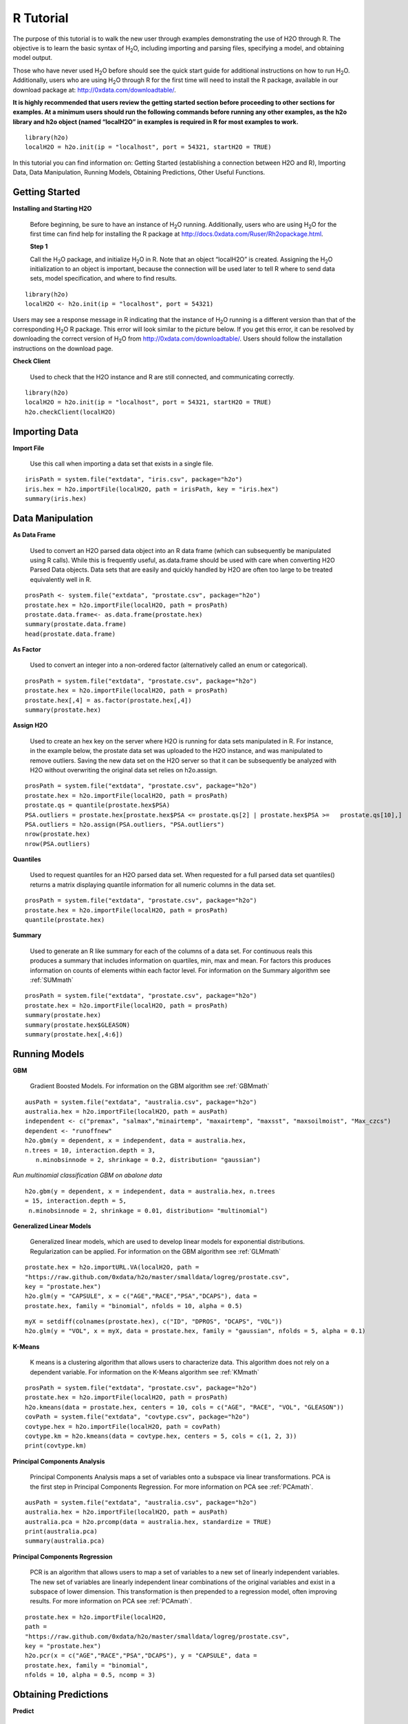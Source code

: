 

.. -*- mode: rst -*-

.. _R_tutorial:

R Tutorial
-------------

The purpose of this tutorial is to walk the new user through 
examples demonstrating the use of H2O through R.  The objective is to  
learn the basic syntax of H\ :sub:`2`\ O, including importing and 
parsing files, specifying a model, and obtaining model output. 

Those who have never used H\ :sub:`2`\ O before should see the quick
start guide for additional instructions on how to run H\ :sub:`2`\ O. 
Additionally, users who are using H\ :sub:`2`\ O through R for the
first time will need to install the R package, available in our
download package at: http://0xdata.com/downloadtable/. 

**It is highly recommended that users review the getting started section
before proceeding to other sections for examples. At a minimum users
should run the following commands before running any other examples,
as the h2o library and h2o object (named “localH2O” in examples is
required in R for most examples to work.**


::

  library(h2o)
  localH2O = h2o.init(ip = "localhost", port = 54321, startH2O = TRUE)


In this tutorial you can find information on: 
Getting Started (establishing a connection between H2O and R),
Importing Data, Data Manipulation, Running Models, Obtaining
Predictions, Other Useful Functions. 


Getting Started
"""""""""""""""

**Installing and Starting H2O**

  Before beginning, be sure to have an instance of H\ :sub:`2`\ O
  running. Additionally, users who are using H\ :sub:`2`\ O for the
  first time can find help for installing the R package at 
  http://docs.0xdata.com/Ruser/Rh2opackage.html. 


  **Step 1**

  Call the H\ :sub:`2`\ O package, and initialize H\ :sub:`2`\ O
  in R. Note that an object “localH2O” is created. Assigning the
  H\ :sub:`2`\ O initialization to an object is important, because the
  connection will be used later to tell R where to send data sets, model
  specification, and where to find results.  

::

  library(h2o)
  localH2O <- h2o.init(ip = "localhost", port = 54321)

Users may see a response message in R indicating that the instance of
H\ :sub:`2`\ O running is a different version than that of the corresponding 
H\ :sub:`2`\ O R package. This error will look similar to the picture below. 
If you get this error, it can be resolved by downloading the correct version of 
H\ :sub:`2`\ O from http://0xdata.com/downloadtable/. Users should follow the 
installation instructions on the download page. 

.. image:: UpdateR.png
   :width: 70%




**Check Client**

  Used to check that the H2O instance and R are still connected, and 
  communicating correctly. 

::

  library(h2o)
  localH2O = h2o.init(ip = "localhost", port = 54321, startH2O = TRUE)
  h2o.checkClient(localH2O)

Importing Data
"""""""""""""""

**Import File**

  Use this call when importing a data set that exists in a single file. 


::

  irisPath = system.file("extdata", "iris.csv", package="h2o")
  iris.hex = h2o.importFile(localH2O, path = irisPath, key = "iris.hex")
  summary(iris.hex)


Data Manipulation
""""""""""""""""""
  
**As Data Frame**

  Used to convert an H2O parsed data object into an R data frame
  (which can subsequently be manipulated using R calls). While this is
  frequently useful, as.data.frame should be used with care when
  converting H2O Parsed Data objects. Data sets that are easily and
  quickly handled by H2O are often too large to be treated
  equivalently well in R. 

::
 
   prosPath <- system.file("extdata", "prostate.csv", package="h2o")
   prostate.hex = h2o.importFile(localH2O, path = prosPath)
   prostate.data.frame<- as.data.frame(prostate.hex)
   summary(prostate.data.frame)
   head(prostate.data.frame)



**As Factor**

  Used to convert an integer into a non-ordered factor (alternatively
  called an enum or categorical).

::

  prosPath = system.file("extdata", "prostate.csv", package="h2o")
  prostate.hex = h2o.importFile(localH2O, path = prosPath)
  prostate.hex[,4] = as.factor(prostate.hex[,4])
  summary(prostate.hex)


**Assign H2O**

  Used to create an hex key on the server where H2O is running for data sets manipulated   in R. 
  For instance, in the example below, the prostate data set was
  uploaded to the H2O instance, and was manipulated to remove
  outliers. Saving the new data set on the H2O server so that it can
  be subsequently be analyzed with H2O without overwriting the original
  data set relies on h2o.assign.

::
 
  prosPath = system.file("extdata", "prostate.csv", package="h2o")
  prostate.hex = h2o.importFile(localH2O, path = prosPath)
  prostate.qs = quantile(prostate.hex$PSA)
  PSA.outliers = prostate.hex[prostate.hex$PSA <= prostate.qs[2] | prostate.hex$PSA >=   prostate.qs[10],]
  PSA.outliers = h2o.assign(PSA.outliers, "PSA.outliers")
  nrow(prostate.hex)  
  nrow(PSA.outliers)
  

**Quantiles**

  Used to request quantiles for an H2O parsed data set. When requested
  for a full parsed data set quantiles() returns a matrix displaying
  quantile information for all numeric columns in the data set.
 

::

  prosPath = system.file("extdata", "prostate.csv", package="h2o")
  prostate.hex = h2o.importFile(localH2O, path = prosPath)
  quantile(prostate.hex)


**Summary**

  Used to generate an R like summary for each of the columns of a data
  set. For continuous reals this produces a summary that includes
  information on quartiles, min, max and mean. For factors this
  produces information on counts of elements within each factor
  level. For information on the Summary algorithm see :ref:`SUMmath`

::

   prosPath = system.file("extdata", "prostate.csv", package="h2o")
   prostate.hex = h2o.importFile(localH2O, path = prosPath)
   summary(prostate.hex)
   summary(prostate.hex$GLEASON)
   summary(prostate.hex[,4:6])


Running Models
"""""""""""""""

**GBM**

  Gradient Boosted Models. For information on the GBM algorithm see :ref:`GBMmath`

::
  
  ausPath = system.file("extdata", "australia.csv", package="h2o")
  australia.hex = h2o.importFile(localH2O, path = ausPath)
  independent <- c("premax", "salmax","minairtemp", "maxairtemp", "maxsst", "maxsoilmoist", "Max_czcs")
  dependent <- "runoffnew"
  h2o.gbm(y = dependent, x = independent, data = australia.hex,
  n.trees = 10, interaction.depth = 3, 
     n.minobsinnode = 2, shrinkage = 0.2, distribution= "gaussian")

*Run multinomial classification GBM on abalone data*

::

  h2o.gbm(y = dependent, x = independent, data = australia.hex, n.trees
  = 15, interaction.depth = 5,
   n.minobsinnode = 2, shrinkage = 0.01, distribution= "multinomial")


**Generalized Linear Models**

  Generalized linear models, which are used to develop linear models
  for exponential distributions. Regularization can be applied. For
  information on the GBM algorithm see :ref:`GLMmath`


::

  prostate.hex = h2o.importURL.VA(localH2O, path =
  "https://raw.github.com/0xdata/h2o/master/smalldata/logreg/prostate.csv", 
  key = "prostate.hex")
  h2o.glm(y = "CAPSULE", x = c("AGE","RACE","PSA","DCAPS"), data =
  prostate.hex, family = "binomial", nfolds = 10, alpha = 0.5)



::
  
  myX = setdiff(colnames(prostate.hex), c("ID", "DPROS", "DCAPS", "VOL"))
  h2o.glm(y = "VOL", x = myX, data = prostate.hex, family = "gaussian", nfolds = 5, alpha = 0.1)


**K-Means**

  K means is a clustering algorithm that allows users to characterize
  data. This algorithm does not rely on a dependent variable. For
  information on the K-Means algorithm see :ref:`KMmath`


::

  prosPath = system.file("extdata", "prostate.csv", package="h2o")
  prostate.hex = h2o.importFile(localH2O, path = prosPath)
  h2o.kmeans(data = prostate.hex, centers = 10, cols = c("AGE", "RACE", "VOL", "GLEASON"))
  covPath = system.file("extdata", "covtype.csv", package="h2o")
  covtype.hex = h2o.importFile(localH2O, path = covPath)
  covtype.km = h2o.kmeans(data = covtype.hex, centers = 5, cols = c(1, 2, 3))
  print(covtype.km)


**Principal Components Analysis**

  Principal Components Analysis maps a set of variables onto a
  subspace via linear transformations. PCA is the first step in
  Principal Components Regression. For more information on PCA 
  see :ref:`PCAmath`.

::

  ausPath = system.file("extdata", "australia.csv", package="h2o")
  australia.hex = h2o.importFile(localH2O, path = ausPath)
  australia.pca = h2o.prcomp(data = australia.hex, standardize = TRUE)
  print(australia.pca)
  summary(australia.pca)


**Principal Components Regression**

  PCR is an algorithm that allows users to map a set of variables to a
  new set of linearly independent variables. The new set of variables
  are linearly independent linear combinations of the original
  variables and exist in a subspace of lower dimension. This
  transformation is then prepended to a regression model, often
  improving results. For more information on PCA see :ref:`PCAmath`.

::

  prostate.hex = h2o.importFile(localH2O, 
  path =
  "https://raw.github.com/0xdata/h2o/master/smalldata/logreg/prostate.csv", 
  key = "prostate.hex")
  h2o.pcr(x = c("AGE","RACE","PSA","DCAPS"), y = "CAPSULE", data =
  prostate.hex, family = "binomial", 
  nfolds = 10, alpha = 0.5, ncomp = 3)

  
Obtaining Predictions
""""""""""""""""""""""

**Predict**

  Used to apply an H2O model to a holdout set to obtain predictions
  based on model results. 
  In the examples below models are first generated, and then the
  predictions for that model are obtained. 

::

  prostate.hex = h2o.importURL.VA(localH2O, 
  path =
  "https://raw.github.com/0xdata/h2o/master/smalldata/logreg/prostate.csv", 
  key = "prostate.hex")
  prostate.glm = h2o.glm(y = "CAPSULE", x =
  c("AGE","RACE","PSA","DCAPS"), data = prostate.hex, 
  family = "binomial", nfolds = 10, alpha = 0.5)
  prostate.fit = h2o.predict(object = prostate.glm, newdata = prostate.hex)
  summary(prostate.fit)



::
  
  covPath = system.file("extdata", "covtype.csv", package="h2o")
  covtype.hex = h2o.importFile(localH2O, path = covPath)
  covtype.km = h2o.kmeans(data = covtype.hex, centers = 5, cols = c(1, 2, 3))
  covtype.clusters = h2o.predict(object = covtype.km, newdata = covtype.hex)


Other Useful Functions
"""""""""""""""""""""""

**List all H2O Objects**

  Used to generate a list of all H2O objects that have been generated
  during a work session, along with each objects byte size. 

::

  prostate.hex = h2o.importFile(localH2O, path = prosPath, key = "prostate.hex")
  s = runif(nrow(prostate.hex))
  prostate.train = prostate.hex[s <= 0.8,]
  prostate.train = h2o.assign(prostate.train, "prostate.train")
  h2o.ls(localH2O)

**Remove an H2O object from the server where H2O is running**
  
  Users may wish to remove an H2O object on the server that is
  associated with an object in the R environment. Recommended behavior
  is to also remove the object in the R environment.

::
  
  localH2O = h2o.init()
  prosPath = system.file("extdata", "prostate.csv", package="h2o")
  prostate.hex = h2o.importFile(localH2O, path = prosPath, key = "prostate.hex")
  s = runif(nrow(prostate.hex))
  prostate.train = prostate.hex[s <= 0.8,]
  prostate.train = h2o.assign(prostate.train, "prostate.train")
  h2o.ls(localH2O)
  h2o.rm(object= localH2O, keys= "Last.value.0")
  h2o.ls(localH2O)




